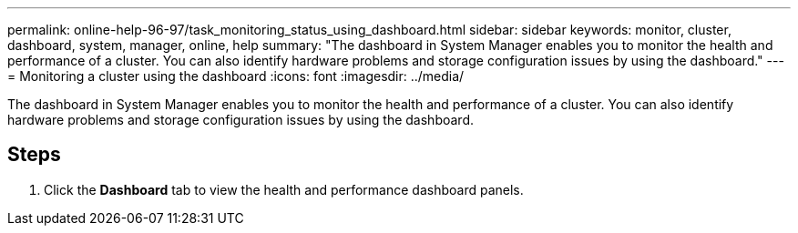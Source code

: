 ---
permalink: online-help-96-97/task_monitoring_status_using_dashboard.html
sidebar: sidebar
keywords: monitor, cluster, dashboard, system, manager, online, help
summary: "The dashboard in System Manager enables you to monitor the health and performance of a cluster. You can also identify hardware problems and storage configuration issues by using the dashboard."
---
= Monitoring a cluster using the dashboard
:icons: font
:imagesdir: ../media/

[.lead]
The dashboard in System Manager enables you to monitor the health and performance of a cluster. You can also identify hardware problems and storage configuration issues by using the dashboard.

== Steps

. Click the *Dashboard* tab to view the health and performance dashboard panels.
